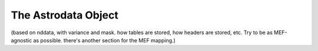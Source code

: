 .. structure.rst

.. _structure:

********************
The Astrodata Object
********************

(based on nddata, with variance and mask. how tables are stored, how
headers are stored, etc.  Try to be as MEF-agnostic as possible.  there's
another section for the MEF mapping.)